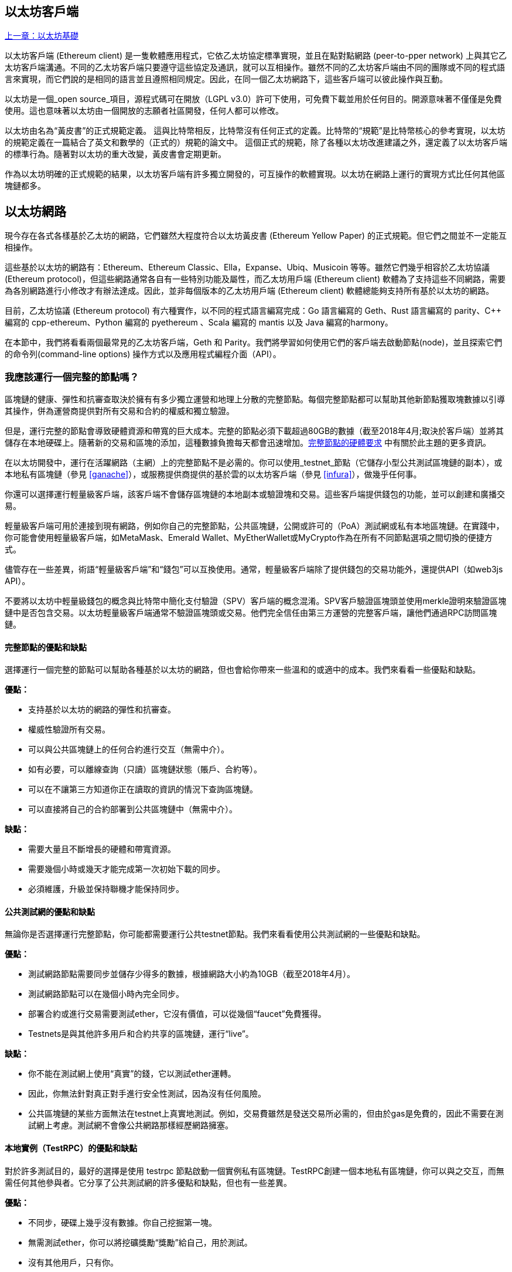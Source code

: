 [[ethereum_clients_chapter]]
== 以太坊客戶端

<<第二章#,上一章：以太坊基礎>>

以太坊客戶端 (Ethereum client) 是一隻軟體應用程式，它依乙太坊協定標準實現，並且在點對點網路 (peer-to-pper network) 上與其它乙太坊客戶端溝通。不同的乙太坊客戶端只要遵守這些協定及通訊，就可以互相操作。雖然不同的乙太坊客戶端由不同的團隊或不同的程式語言來實現，而它們說的是相同的語言並且遵照相同規定。因此，在同一個乙太坊網路下，這些客戶端可以彼此操作與互動。

以太坊是一個_open source_項目，源程式碼可在開放（LGPL v3.0）許可下使用，可免費下載並用於任何目的。開源意味著不僅僅是免費使用。這也意味著以太坊由一個開放的志願者社區開發，任何人都可以修改。

以太坊由名為“黃皮書”的正式規範定義。
這與比特幣相反，比特幣沒有任何正式的定義。比特幣的“規範”是比特幣核心的參考實現，以太坊的規範定義在一篇結合了英文和數學的（正式的）規範的論文中。
這個正式的規範，除了各種以太坊改進建議之外，還定義了以太坊客戶端的標準行為。隨著對以太坊的重大改變，黃皮書會定期更新。

作為以太坊明確的正式規範的結果，以太坊客戶端有許多獨立開發的，可互操作的軟體實現。以太坊在網路上運行的實現方式比任何其他區塊鏈都多。

== 以太坊網路

現今存在各式各樣基於乙太坊的網路，它們雖然大程度符合以太坊黃皮書 (Ethereum Yellow Paper) 的正式規範。但它們之間並不一定能互相操作。

這些基於以太坊的網路有：Ethereum、Ethereum Classic、Ella，Expanse、Ubiq、Musicoin 等等。雖然它們幾乎相容於乙太坊協議(Ethereum protocol)，但這些網路通常各自有一些特別功能及屬性，而乙太坊用戶端 (Ethereum client) 軟體為了支持這些不同網路，需要為各別網路進行小修改才有辦法達成。因此，並非每個版本的乙太坊用戶端 (Ethereum client) 軟體總能夠支持所有基於以太坊的網路。

目前，乙太坊協議 (Ethereum protocol) 有六種實作，以不同的程式語言編寫完成：Go 語言編寫的 Geth、Rust 語言編寫的 parity、C++ 編寫的 cpp-ethereum、Python 編寫的 pyethereum 、Scala 編寫的 mantis 以及 Java 編寫的harmony。

在本節中，我們將看看兩個最常見的乙太坊客戶端，Geth 和 Parity。我們將學習如何使用它們的客戶端去啟動節點(node)，並且探索它們的命令列(command-line options) 操作方式以及應用程式編程介面（API）。

[[full_node_importance]]
=== 我應該運行一個完整的節點嗎？

區塊鏈的健康、彈性和抗審查取決於擁有有多少獨立運營和地理上分散的完整節點。每個完整節點都可以幫助其他新節點獲取塊數據以引導其操作，併為運營商提供對所有交易和合約的權威和獨立驗證。

但是，運行完整的節點會導致硬體資源和帶寬的巨大成本。完整的節點必須下載超過80GB的數據（截至2018年4月;取決於客戶端）並將其儲存在本地硬碟上。隨著新的交易和區塊的添加，這種數據負擔每天都會迅速增加。<<requirements>> 中有關於此主題的更多資訊。

在以太坊開發中，運行在活躍網路（主網）上的完整節點不是必需的。你可以使用_testnet_節點（它儲存小型公共測試區塊鏈的副本），或本地私有區塊鏈（參見 <<ganache>>），或服務提供商提供的基於雲的以太坊客戶端（參見 <<infura>>），做幾乎任何事。

你還可以選擇運行輕量級客戶端，該客戶端不會儲存區塊鏈的本地副本或驗證塊和交易。這些客戶端提供錢包的功能，並可以創建和廣播交易。

輕量級客戶端可用於連接到現有網路，例如你自己的完整節點，公共區塊鏈，公開或許可的（PoA）測試網或私有本地區塊鏈。在實踐中，你可能會使用輕量級客戶端，如MetaMask、Emerald Wallet、MyEtherWallet或MyCrypto作為在所有不同節點選項之間切換的便捷方式。

儘管存在一些差異，術語“輕量級客戶端”和“錢包”可以互換使用。通常，輕量級客戶端除了提供錢包的交易功能外，還提供API（如web3js API）。

不要將以太坊中輕量級錢包的概念與比特幣中簡化支付驗證（SPV）客戶端的概念混淆。SPV客戶驗證區塊頭並使用merkle證明來驗證區塊鏈中是否包含交易。以太坊輕量級客戶端通常不驗證區塊頭或交易。他們完全信任由第三方運營的完整客戶端，讓他們通過RPC訪問區塊鏈。

[[full_node_adv_disadv]]
==== 完整節點的優點和缺點

選擇運行一個完整的節點可以幫助各種基於以太坊的網路，但也會給你帶來一些溫和的或適中的成本。我們來看看一些優點和缺點。

*優點：*

* 支持基於以太坊的網路的彈性和抗審查。
* 權威性驗證所有交易。
* 可以與公共區塊鏈上的任何合約進行交互（無需中介）。
* 如有必要，可以離線查詢（只讀）區塊鏈狀態（賬戶、合約等）。
* 可以在不讓第三方知道你正在讀取的資訊的情況下查詢區塊鏈。
* 可以直接將自己的合約部署到公共區塊鏈中（無需中介）。

*缺點：*

* 需要大量且不斷增長的硬體和帶寬資源。
* 需要幾個小時或幾天才能完成第一次初始下載的同步。
* 必須維護，升級並保持聯機才能保持同步。

[[pub_test_adv_disadv]]
==== 公共測試網的優點和缺點

無論你是否選擇運行完整節點，你可能都需要運行公共testnet節點。我們來看看使用公共測試網的一些優點和缺點。

*優點：*

* 測試網路節點需要同步並儲存少得多的數據，根據網路大小約為10GB（截至2018年4月）。
* 測試網路節點可以在幾個小時內完全同步。
* 部署合約或進行交易需要測試ether，它沒有價值，可以從幾個“faucet”免費獲得。
* Testnets是與其他許多用戶和合約共享的區塊鏈，運行“live”。

*缺點：*

* 你不能在測試網上使用“真實”的錢，它以測試ether運轉。
* 因此，你無法針對真正對手進行安全性測試，因為沒有任何風險。
* 公共區塊鏈的某些方面無法在testnet上真實地測試。例如，交易費雖然是發送交易所必需的，但由於gas是免費的，因此不需要在測試網上考慮。測試網不會像公共網路那樣經歷網路擁塞。

[[testRPC_adv_disadv]]
==== 本地實例（TestRPC）的優點和缺點

對於許多測試目的，最好的選擇是使用 +testrpc+ 節點啟動一個實例私有區塊鏈。TestRPC創建一個本地私有區塊鏈，你可以與之交互，而無需任何其他參與者。它分享了公共測試網的許多優點和缺點，但也有一些差異。

*優點：*

* 不同步，硬碟上幾乎沒有數據。你自己挖掘第一塊。
* 無需測試ether，你可以將挖礦獎勵“獎勵”給自己，用於測試。
* 沒有其他用戶，只有你。
* 沒有其他合約，只有你啟動後部署的合約。

*缺點：*

* 沒有其他用戶意味著它不像公共區塊鏈一樣。沒有交易空間或交易排序的競爭。
* 除你之外沒有礦工意味著採礦更具可預測性，因此你無法測試公開區塊鏈上發生的一些情況。
* 沒有其他合約意味著你必須部署所有你想測試的內容，包括依賴項和合約庫。
* 你不能重新創建一些公共合約及其地址來測試一些場景（例如DAO合約）。

[[running_client]]
=== 運行以太坊客戶端

如果你有時間和資源，你應該嘗試運行一個完整的節點，即使只是為了更多地瞭解這個過程。在接下來的幾節中，我們將下載，編譯和運行以太坊客戶Go-Ethereum（Geth）和Parity。這需要熟悉在作業系統上使用命令行界面。無論你選擇將它們作為完整節點，作為testnet節點還是作為本地私有區塊鏈的客戶端運行，都值得安裝這些客戶端。

[[requirements]]
==== 完整節點的硬體要求

在我們開始之前，你應該確保你有一臺具有足夠資源的計算機來運行以太坊完整節點。你將需要至少80GB的硬碟空間來儲存以太坊區塊鏈的完整副本。如果你還想在以太坊測試網上運行完整節點，則至少需要額外的15GB。下載80GB的區塊鏈數據可能需要很長時間，因此建議你使用快速的Internet連接。

同步以太坊區塊鏈是非常密集的輸入輸出（I / O）。最好有一個固態硬碟（SSD）。如果你有機械硬碟驅動器（HDD），則至少需要8GB的RAM能用作緩存。否則，你可能會發現你的系統速度太慢，無法完全保持同步。

*最低要求：*

* 2核心CPU。
* 固態硬碟（SSD），至少80GB可用空間。
* 最小4GB記憶體，如果你使用HDD而不是SSD，則至少8GB。
* 8+ MBit/sec下載速度的互聯網。

這些是同步基於以太坊的區塊鏈的完整（但已修剪）副本的最低要求。

在編寫本文時（2018年4月），Parity程式碼庫的資源往往更輕，如果你使用有限的硬體運行，那麼使用Parity可能會看到最好的結果。

如果你想在合理的時間內同步並儲存我們在本書中討論的所有開發工具，庫，客戶端和區塊鏈，你將需要一臺功能更強大的計算機。

*推薦規格：*

* 4個以上核心的快速CPU。
* 16GB+ RAM。
* 至少有500GB可用空間的快速SSD。
* 25+ MBit/sec下載速度的互聯網。

很難預測區塊鏈的大小會增加多快，以及何時需要更多的硬碟空間，所以建議你在開始同步之前檢查區塊鏈的最新大小。

*以太坊：* https://bitinfocharts.com/ethereum/

*以太坊經典：* https://bitinfocharts.com/ethereum%20classic/

[[sw_reqs]]
==== 構建和運行客戶端（節點）的軟體要求

本節介紹Geth和Parity客戶端軟體。並假設你正在使用類Unix的命令行環境。這些範例顯示了在運行Bash shell（命令行執行環境）的Ubuntu Linux作業系統上輸入的輸出和命令。

通常，每個區塊鏈都有自己的Geth版本，而Parity支持多個以太坊區塊鏈（Ethereum、Ethereum Classic、Ellaism、Expanse、Musicoin）。

在我們開始之前，我們可能需要滿足一些先決條件。如果你從未在你當前使用的計算機上進行任何軟體開發，則可能需要安裝一些基本工具。對於以下範例，你需要安裝 +git+，源程式碼管理系統; +Golang+，Go程式語言和標準庫; 和Rust，一種系統程式語言。

可以按照以下說明安裝Git：
https://git-scm.com/

可以按照以下說明安裝Go：
https://golang.org/

[NOTE]
=====
Geth的要求各不相同，但如果你堅持使用Go版本1.10或更高版本，你應該能夠編譯你想要的任何版本的Geth。當然，你應該總是參考你選擇的Geth的文件。

如果安裝在你的作業系統上的Golang版本或者從系統的軟體包管理器中獲得的版本遠遠早於1.10，請將其刪除並從golang.org安裝最新版本。
=====

Rust可以按照以下說明進行安裝：
https://www.rustup.rs/

[NOTE]
=====
Parity需要Rust版本1.24或更高版本。
=====

Parity還需要一些軟體庫，例如OpenSSL和libudev。要在Linux（Debian）兼容系統上安裝，請執行以下操作：

[[install_parity_dependencies]]
----
$ sudo apt-get install openssl libssl-dev libudev-dev
----

對於其他作業系統，請使用作業系統的軟體包管理器或遵循Wiki說明（https://github.com/paritytech/parity/wiki/Setup）來安裝所需的庫。

現在你已經安裝了 +git+、+golang+、+rust+ 和必要的庫，讓我們開始工作吧！

[[parity]]
==== Parity

Parity是完整節點以太坊客戶端和DApp瀏覽器的實現。Parity是由Rust從頭開始編寫的，系統程式語言是為了構建一個模塊化，安全和可擴展的以太坊客戶端。Parity由英國公司Parity Tech開發，並以GPLv3開源許可證發佈。

[NOTE]
=====
披露：本書的作者之一Gavin Wood是Parity Tech的創始人，並撰寫了大部分Parity客戶端。Parity代表了約28%的以太坊客戶端。
=====

要安裝Parity，你可以使用Rust包管理器+cargo+或從GitHub下載源程式碼。軟體包管理器也下載源程式碼，所以兩種選擇之間沒有太大區別。在下一節中，我們將向你展示如何自己下載和編譯Parity。

[[install_parity]]
===== 安裝 Parity

Parity Wiki提供了在不同環境和容器中構建Parity的說明：

https://github.com/paritytech/parity/wiki/Setup

我們將從源程式碼構建奇偶校驗。這假定你已經使用 +rustup+ 安裝了Rust（見 <<sw_reqs>>）。

首先，讓我們從GitHub獲取源程式碼：

[[git_clone_parity]]
----
$ git clone https://github.com/paritytech/parity
----

現在，我們轉到+parity+目錄並使用+cargo+構建可執行檔案：

[[parity_build]]
----
$ cd parity
$ cargo build
----

如果一切順利，你應該看到如下所示的內容：

[[parity_build_status]]
----
$ cargo build
    Updating git repository `https://github.com/paritytech/js-precompiled.git`
 Downloading log v0.3.7
 Downloading isatty v0.1.1
 Downloading regex v0.2.1

 [...]

Compiling parity-ipfs-api v1.7.0
Compiling parity-rpc v1.7.0
Compiling parity-rpc-client v1.4.0
Compiling rpc-cli v1.4.0 (file:///home/aantonop/Dev/parity/rpc_cli)
Finished dev [unoptimized + debuginfo] target(s) in 479.12 secs
$
----

讓我們通過調用+--version+選項來運行+parity+以查看它是否已安裝：

[[run_parity]]
----
$ parity --version
Parity
  version Parity/v1.7.0-unstable-02edc95-20170623/x86_64-linux-gnu/rustc1.18.0
Copyright 2015, 2016, 2017 Parity Technologies (UK) Ltd
License GPLv3+: GNU GPL version 3 or later <http://gnu.org/licenses/gpl.html>.
This is free software: you are free to change and redistribute it.
There is NO WARRANTY, to the extent permitted by law.

By Wood/Paronyan/Kotewicz/Drwięga/Volf
   Habermeier/Czaban/Greeff/Gotchac/Redmann
$
----

現在已安裝了Parity，我們可以同步區塊鏈並開始使用一些基本的命令行選項。

[[go_ethereum_geth]]
==== Go-Ethereum (Geth)

Geth是Go語言實現的，它被積極開發並被視為以太坊客戶端的“官方”實現。通常情況下，每個基於以太坊的區塊鏈都會有自己的Geth實現。如果你正在運行Geth，那麼你需要確保使用以下某個儲存庫鏈接為區塊鏈獲取正確的版本。

===== 版本庫鏈接

*Ethereum:* https://github.com/ethereum/go-ethereum (or https://geth.ethereum.org/)

*Ethereum Classic:* https://github.com/ethereumproject/go-ethereum

*Ellaism:* https://github.com/ellaism/go-ellaism

*Expanse:* https://github.com/expanse-org/go-expanse

*Musicoin:* https://github.com/Musicoin/go-musicoin

*Ubiq:* https://github.com/ubiq/go-ubiq

[NOTE]
=====
你也可以跳過這些說明併為你選擇的平臺安裝預編譯的二進制檔案。預編譯的版本安裝起來更容易，可以在上面版本庫的“版本”部分找到。但是，你可以通過自己下載和編譯軟體來了解更多資訊。
=====

[[cloning_repo]]
===== 複製儲存庫

我們的第一步是複製git倉庫，以獲得源程式碼的副本。

要創建此儲存庫的本地副本，請使用 +git+ 命令，如下所示，在你的主目錄或用於開發的任何目錄下：

[[git_clone_geth]]
----
$ git clone <Repository Link>
----

在將儲存庫複製到本地系統時，你應該看到進度報告：

[[cloning_status]]
----
Cloning into 'go-ethereum'...
remote: Counting objects: 62587, done.
remote: Compressing objects: 100% (26/26), done.
remote: Total 62587 (delta 10), reused 13 (delta 4), pack-reused 62557
Receiving objects: 100% (62587/62587), 84.51 MiB | 1.40 MiB/s, done.
Resolving deltas: 100% (41554/41554), done.
Checking connectivity... done.
----

現在我們有了Geth的本地副本，我們可以為我們的平臺編譯一個可執行檔案。

[[build_geth_src]]
===== 從源程式碼構建Geth

要構建Geth，切換到下載源程式碼的目錄並使用 +make+ 命令：

[[making_geth]]
----
$ cd go-ethereum
$ make geth
----

如果一切順利，你將看到Go編譯器構建每個組件，直到它生成+ geth +可執行檔案：

[[making_geth_status]]
----
build/env.sh go run build/ci.go install ./cmd/geth
>>> /usr/local/go/bin/go install -ldflags -X main.gitCommit=58a1e13e6dd7f52a1d5e67bee47d23fd6cfdee5c -v ./cmd/geth
github.com/ethereum/go-ethereum/common/hexutil
github.com/ethereum/go-ethereum/common/math
github.com/ethereum/go-ethereum/crypto/sha3
github.com/ethereum/go-ethereum/rlp
github.com/ethereum/go-ethereum/crypto/secp256k1
github.com/ethereum/go-ethereum/common
[...]
github.com/ethereum/go-ethereum/cmd/utils
github.com/ethereum/go-ethereum/cmd/geth
Done building.
Run "build/bin/geth" to launch geth.
$
----

讓我們在停止並更改它的配置之前運行 +geth+ 以確保它工作：

[[run_geth]]
----
$ ./build/bin/geth version

Geth
Version: 1.6.6-unstable
Git Commit: 58a1e13e6dd7f52a1d5e67bee47d23fd6cfdee5c
Architecture: amd64
Protocol Versions: [63 62]
Network Id: 1
Go Version: go1.8.3
Operating System: linux
GOPATH=/usr/local/src/gocode/
GOROOT=/usr/local/go

----

你的 +geth version+ 命令可能會稍微不同，但你應該看到類似上面的版本報告。

最後，我們可能希望將 +geth+ 命令複製到作業系統的應用程式目錄（或命令行執行路徑上的目錄）。在Linux上，我們使用以下命令：

[[copy_geth_binary]]
----
$ sudo cp ./build/bin/geth /usr/local/bin
----

先不要開始運行 +geth+，因為它會以“緩慢的方式”開始將區塊鏈同步，這將花費太長的時間（幾周）。<<first_sync>> 解釋了以太坊區塊鏈的初始同步帶來的挑戰。

[[first_sync]]
=== 基於以太坊的區塊鏈首次同步

通常，在同步以太坊區塊鏈時，你的客戶端將下載並驗證自創世區塊以來的每個區塊和每個交易。

雖然可以通過這種方式完整同步區塊鏈，但同步會花費很長時間並且對計算資源要求較高（RAM更多，儲存速度更快）。

許多基於以太坊的區塊鏈在2016年底遭受了拒絕服務（DoS）攻擊。受此攻擊影響的區塊鏈在進行完全同步時傾向於緩慢同步。

例如，在以太坊中，新客戶端在到達區塊2,283,397之前會進展迅速。該塊在2016年9月18日開採，標誌著DoS攻擊的開始。從這個區塊到2,700,031區塊（2016年11月26日），交易驗證變得非常緩慢，記憶體密集並且I/O密集。這導致每塊的驗證時間超過1分鐘。以太坊使用硬分叉實施了一系列升級，以解決在拒絕服務中被利用的底層漏洞。這些升級還通過刪除由垃圾郵件交易創建的大約2000萬個空帳戶來清理區塊鏈。<<[1]>>

如果你正在使用完整驗證進行同步，則客戶端會放慢速度並可能需要幾天或更長時間才能驗證受此DoS攻擊影響的任何塊。

大多數以太坊客戶端包括一個選項，可以執行“快速”同步，跳過交易的完整驗證，同步到區塊鏈的頂端後，再恢復完整驗證。

對於Geth，啟用快速同步的選項通常稱為 +--fast+。你可能需要參考你選擇的以太坊鏈的具體說明。

對於Parity，較舊版本（<1.6），該選項為 +--warp+，較新版本（>=1.6）上預設啟用（無需設置配置選項）。

[NOTE]
=====
Geth和Parity只能在空的區塊資料庫啟動時進行快速同步。如果你已經開始沒有“快速”模式的同步，則Geth和Parity無法切換。刪除區塊鏈數據目錄並從頭開始“快速”同步比繼續完整驗證同步更快。刪除區塊鏈數據時請小心不要刪除任何錢包！
=====

[[json_rpc]]
==== JSON-RPC接口

以太坊客戶端提供應用程式編程接口（API）和一組遠程過程調用（RPC）命令，這些命令被編碼為JavaScript物件表示法（JSON）。這被稱為_JSON-RPC API_。本質上，JSON-RPC API是一個接口，允許我們將使用以太坊客戶端的程式作為_gateway_編寫到以太坊網路和區塊鏈中。

通常，RPC接口作為連接埠+8545+上的HTTP服務提供。出於安全原因，預設情況下，它僅受限於從本地主機（你自己的計算機的IP地址為+127.0.0.1+）接受連接。

要訪問JSON-RPC API，可以使用專門的庫，用你選擇的程式語言編寫，它提供與每個可用的RPC命令相對應的“樁（stub）”函數調用。或者，你可以手動構建HTTP請求併發送/接收JSON編碼的請求。你甚至可以使用通用命令行HTTP客戶端（如 +curl+ ）來調用RPC接口。讓我們嘗試一下（確保你已經配置並運行了Geth）：

[[curl_web3]]
.Using curl to call the web3_clientVersion function over JSON-RPC
----
$ curl -X POST -H "Content-Type: application/json" --data \
'{"jsonrpc":"2.0","method":"web3_clientVersion","params":[],"id":1}' \
http://localhost:8545

{"jsonrpc":"2.0","id":1,
"result":"Geth/v1.8.0-unstable-02aeb3d7/linux-amd64/go1.8.3"}
----

在這個例子中，我們使用 +curl+ 建立一個HTTP連接來訪問 +http://localhost:8545+。我們已經運行了 +geth+，它將JSON-RPC API作為連接埠8545上的HTTP服務提供。我們指示 +curl+ 使用HTTP +POST+ 命令並將內容標識為 +Content-Type: application/json+。最後，我們傳遞一個JSON編碼的請求作為我們HTTP請求的+data+部分。我們的大多數命令行只是設置 +curl+ 來正確地建立HTTP連接。有趣的部分是我們發佈的實際的JSON-RPC命令：

[[JSON_RPC_command]]
----
{"jsonrpc":"2.0","method":"web3_clientVersion","params":[],"id":4192}
----

JSON-RPC請求根據JSON-RPC 2.0規範格式化，你可以在這裡看到：
http://www.jsonrpc.org/specification

每個請求包含4個元素：

jsonrpc:: JSON-RPC協議的版本。這_必須_是“2.0”。

method:: 要調用的方法的名稱。

params:: 一個結構化值，用於保存在調用方法期間要使用的參數值。該元素可以省略。

id:: 由客戶端建立的識別碼，必須包含字串，數字或NULL值（如果包含）。如果包含，伺服器必須在Response物件中使用相同的值進行回覆。該元素用於關聯兩個物件之間的上下文。

[TIP]
====
+id+ 參數主要用於在單個JSON-RPC調用中進行多個請求的情況，這種做法稱為_批處理_。批處理用於避免每個請求的新HTTP和TCP連接的開銷。例如，在以太坊環境中，如果我們想要在一個HTTP連接中查詢數千個交易，我們將使用批處理。批處理時，為每個請求設置不同的 +id+，然後將其與來自JSON-RPC伺服器的每個響應中的+id+進行匹配。實現這個最簡單的方法是維護一個計數器併為每個請求增加值。
====

[[JSON_RPC_response]]
The response we receive is:
----
{"jsonrpc":"2.0","id":4192,
"result":"Geth/v1.8.0-unstable-02aeb3d7/linux-amd64/go1.8.3"}
----

這告訴我們JSON-RPC API由Geth客戶端版本1.8.0提供服務。

讓我們嘗試一些更有趣的事情。在下一個例子中，我們要求JSON-RPC API獲取當前的gas價格，以wei為單位：

[[curl_current_gas_price]]
----
$ curl -X POST -H "Content-Type: application/json" --data \
'{"jsonrpc":"2.0","method":"eth_gasPrice","params":[],"id":4213}' \
http://localhost:8545

{"jsonrpc":"2.0","id":4213,"result":"0x430e23400"}
----

響應 +0x430e23400+ 告訴我們，當前的gas價格是1.8wei（gigawei或十億wei）。

https://github.com/ethereum/wiki/wiki/JSON-RPC

[[parity_compatibility_mode]]
===== Parity的Geth兼容模式

有一個特殊的“Geth兼容模式”，它提供了一個與+geth+相同的JSON-RPC API。要在Geth兼容模式下運行奇偶校驗，請使用+--geth+開關：

[[parity_geth]]
----
$ parity --geth
----

[[lw_eth_clients]]
=== 輕量級以太坊客戶

輕量級客戶端提供了完整客戶端的一部分功能。他們不儲存完整的以太坊區塊鏈，因此它們的啟動速度更快，所需的數據儲存量也更少。

輕量級客戶端提供以下一項或多項功能：

* 管理錢包中的私鑰和以太坊地址。
* 創建、簽署和廣播交易。
* 使用數據與智能合約進行交互。
* 瀏覽並與DApps交互。
* 提供到區塊瀏覽器等外部服務的鏈接。
* 轉換ether單位並從外部來源查詢匯率。
* 將web3實例作為JavaScript物件注入到Web瀏覽器中。
* 使用另一個客戶端提供/注入瀏覽器的web3實例。
* 在本地或遠程以太網節點上訪問RPC服務。

一些輕量級客戶端（例如行動（智慧型手機）錢包）僅提供基本的錢包功能。其他輕量級客戶端是完全開發的DApp瀏覽器。輕量級客戶端通常提供完整節點以太坊客戶端的某些功能，而無需同步以太坊區塊鏈的本地副本。

我們來看看一些最受歡迎的輕量級客戶端及其提供的功能。

[[mobile_wallets]]
=== 行動（智慧型手機）錢包

所有的行動錢包都是輕量級的客戶端，因為智慧型手機沒有足夠的資源來運行完整的以太坊客戶端。

流行的行動錢包包括Jaxx，Status和Trust Wallet。我們列舉這些作為流行手機錢包的例子（不是對這些錢包的安全或功能的認可）。

Jaxx :: 基於BIP39助記種子的多幣種手機錢包，支持比特幣、萊特幣、以太坊、以太坊經典、ZCash、各種ERC20代幣和許多其他貨幣。Jaxx可在Android、iOS上作為瀏覽器插件錢包使用，桌面錢包可用於各種作業系統。可以在https://jaxx.io找到它。

Status:: 行動錢包和DApp瀏覽器，支持各種代幣和流行的DApps。適用於iOS和Android智慧型手機。可以在https://status.im找到它。

Trust Wallet:: 支持ERC20和ERC223代幣的行動以太坊，以太坊經典錢包。Trust Wallet適用於iOS和Android智慧型手機。可以在https://trustwalletapp.com/找到它。

Cipher Browser:: 全功能的啟用以太坊的行動DApp瀏覽器和錢包。允許與以太坊應用程式和代幣集成。可以在https://www.cipherbrowser.com找到它

[[browser_wallets]]
=== 瀏覽器錢包

各種錢包和DApp瀏覽器可用作瀏覽器的插件或擴展，例如Chrome和Firefox：運行在瀏覽器內的輕量級客戶端。

一些比較流行的是MetaMask、Jaxx和MyEtherWallet/MyCrypto。

[[MetaMask]]
==== MetaMask

MetaMask 在 <<intro>> 中介紹，它是一個多功能的基於瀏覽器的錢包，RPC客戶端和基本合約瀏覽器。它可用於Chrome、Firefox、Opera和Brave Browser。在以下位置找到MetaMask：

https://metamask.io

乍看，MetaMask是一款基於瀏覽器的錢包。但是，與其他瀏覽器錢包不同，MetaMask將web3實例注入瀏覽器，作為連接到各種以太坊區塊鏈（例如mainnet、Ropsten testnet、Kovan testnet、本地RPC節點等）的RPC客戶端。能夠注入web3實例並充當外部RPC服務的入口，使MetaMask成為開發人員和用戶非常強大的工具。例如，它可以與MyEtherWallet或MyCrypto相結合，充當這些工具的web3提供者和RPC網關。

[[Jaxx]]
==== Jaxx

在 <<mobile_wallets>> 中作為行動錢包介紹的Jaxx也可用作Chrome和Firefox擴展。可以在這裡找到：

https://jaxx.io

[[MEW]]
==== MyEtherWallet (MEW)

MyEtherWallet是一款基於瀏覽器的JavaScript輕量級客戶端，提供：

* 在JavaScript中運行的軟體錢包。
* 通往諸如Trezor和Ledger等流行硬體錢包的橋樑。
* 一個web3界面，可以連接到另一個客戶端注入的web3實例（例如MetaMask）。
* 可以連接到以太坊完整客戶端的RPC客戶端。
* 給定合約地址和應用程式二進制接口（ABI），可以與智能合約交互的基本接口。

MyEtherWallet對於測試和作為硬體錢包界面非常有用。它不應該被用作主要的軟體錢包，因為它在瀏覽器環境中會受到威脅，並且不是一個安全的密鑰儲存系統。

訪問MyEtherWallet和其他基於瀏覽器的JavaScript錢包時，你必須非常小心，因為它們經常是釣魚攻擊的目標。始終使用書籤而不是搜索引擎或鏈接訪問正確的網址。MyEtherWallet可以在以下網址找到：

https://MyEtherWallet.com

[[MyCrypto]]
==== MyCrypto

就在本書第一版出版之前，MyEtherWallet項目分為由兩個獨立開發團隊主導的競爭實現：一個“分叉”，就像在開源開發中所稱的那樣。這兩個項目被稱為MyEtherWallet（原始品牌）和MyCrypto。在拆分時，MyCrypto提供與MyEtherWallet相同的功能。由於兩個開發團隊採取不同的目標和優先事項，這兩個項目可能會出現分歧。

與MyEtherWallet一樣，在瀏覽器中訪問MyCrypto時必須非常小心。始終使用書籤，或者非常小心地輸入URL（然後將其書籤以備將來使用）。

MyCrypto可以在以下網址找到：

https://MyCrypto.com

[[Mist]]
==== Mist


Mist是以太坊基金會創建的第一個啟用以太坊的瀏覽器。它還包含一個基於瀏覽器的錢包，這是有史以來第一個實現ERC20代幣標準的（Fabian Vogelsteller，ERC20的作者也是Mist的主要開發人員）。Mist也是第一個引入camelCase校驗和的軟體包（EIP-155，參見 <<eip-155>> ）。Mist運行一個完整的節點，並提供完整的DApp瀏覽器，支持基於Swarm的儲存和ENS地址。可以在以下網址找到：

https://github.com/ethereum/mist

[bibliography]
=== References
- [[[1]]] EIP-161: http://eips.ethereum.org/EIPS/eip-161

<<第四章#,下一章：以太坊測試網>>


